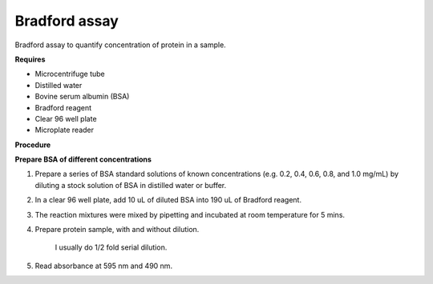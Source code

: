 Bradford assay
==============

Bradford assay to quantify concentration of protein in a sample.

**Requires**

* Microcentrifuge tube
* Distilled water 
* Bovine serum albumin (BSA)
* Bradford reagent 
* Clear 96 well plate
* Microplate reader 
  
**Procedure**

**Prepare BSA of different concentrations**

#. Prepare a series of BSA standard solutions of known concentrations (e.g. 0.2, 0.4, 0.6, 0.8, and 1.0 mg/mL) by diluting a stock solution of BSA in distilled water or buffer.
#. In a clear 96 well plate, add 10 uL of diluted BSA into 190 uL of Bradford reagent. 
#. The reaction mixtures were mixed by pipetting and incubated at room temperature for 5 mins.
#. Prepare protein sample, with and without dilution.

    I usually do 1/2 fold serial dilution. 

#. Read absorbance at 595 nm and 490 nm. 